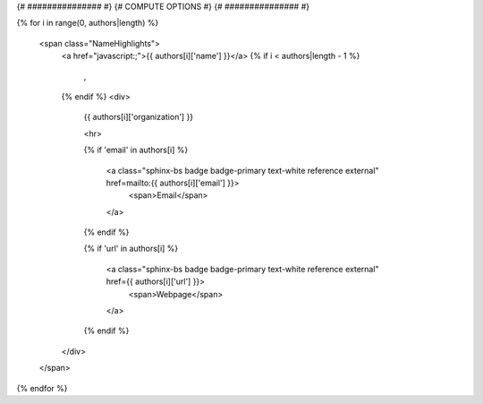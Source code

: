 .. _{{ label }}:

.. title:: {{ title }}

.. raw:: html

    <div class=example-title>
        <h1> {{ title }} </h1>
    </div>

{# ############### #}
{# COMPUTE OPTIONS #}
{# ############### #}


.. container:: container-lg launch-container pb-1
    {% for option in launch_options %}
        {% if 'tooltip' in option %}
            :link-badge:`{{ option['url'] }},"{{ option['name'] }}",cls=badge-primary text-white launch-badge, tooltip={{ option['tooltip'] }}`
        {% else %} 
            :link-badge:`{{ option['url'] }},"{{ option['name'] }}",cls=badge-primary text-white launch-badge`
        {% endif %}
    {% endfor %}

.. raw:: html

    <br />&nbsp;
    <hr>
    <br />&nbsp;

    <h2> Authors </h2>

{% for i in range(0, authors|length) %}    

    <span class="NameHighlights">
        <a href="javascript:;">{{ authors[i]['name'] }}</a>
        {% if i < authors|length - 1 %}
            , 
        {% endif %}
        <div>

            {{ authors[i]['organization'] }} 

            <hr>

            {% if 'email' in authors[i] %}
                
                <a class="sphinx-bs badge badge-primary text-white reference external" href=mailto:{{ authors[i]['email'] }}>
                    <span>Email</span>
                </a>
            
            {% endif %}

            
            {% if 'url' in authors[i] %}
                
                <a class="sphinx-bs badge badge-primary text-white reference external" href={{ authors[i]['url'] }}>
                    <span>Webpage</span>
                </a>

            {% endif %}

        </div>
    </span>

{% endfor %}



.. raw:: html

    <br />&nbsp;
    <br />&nbsp;

    <div class=example-description>
    
    <h2> Description </h2>

    {% if markdown %}
    
    .. mdinclude:: {{ markdown }}
    
    {% else %}
    
    <p>{{ description }}</p>
    
    {% endif %}
    
    </div>


.. raw:: html

    <h2> Code </h2>


.. panels::
    :container: container pb-1 example-panels
    :card: shadow
    :column: col-lg-6 col-md-6 col-sm-12 col-xs-12 p-2
    :body: text-left

    ---
    {% if code_path %}

       **Source Code**
       ^^^^^^^^^^^
     .. toctree::
        :maxdepth: 1
        :titlesonly:
        :glob:
        
        {% if code_path %}
        {{ code_path }}/**
        {% else %}
        data/**
        {% endif %}
     {% endif %}
     {% if notebooks %}
       **Source Code**
       ^^^^^^^^^^^
     .. toctree::
        :titlesonly:
        :maxdepth: 1

        {% for item in notebooks %}
        {{ item['label'] }} <{{ item['name'] }}>
        {% endfor %}
     {% endif %}

